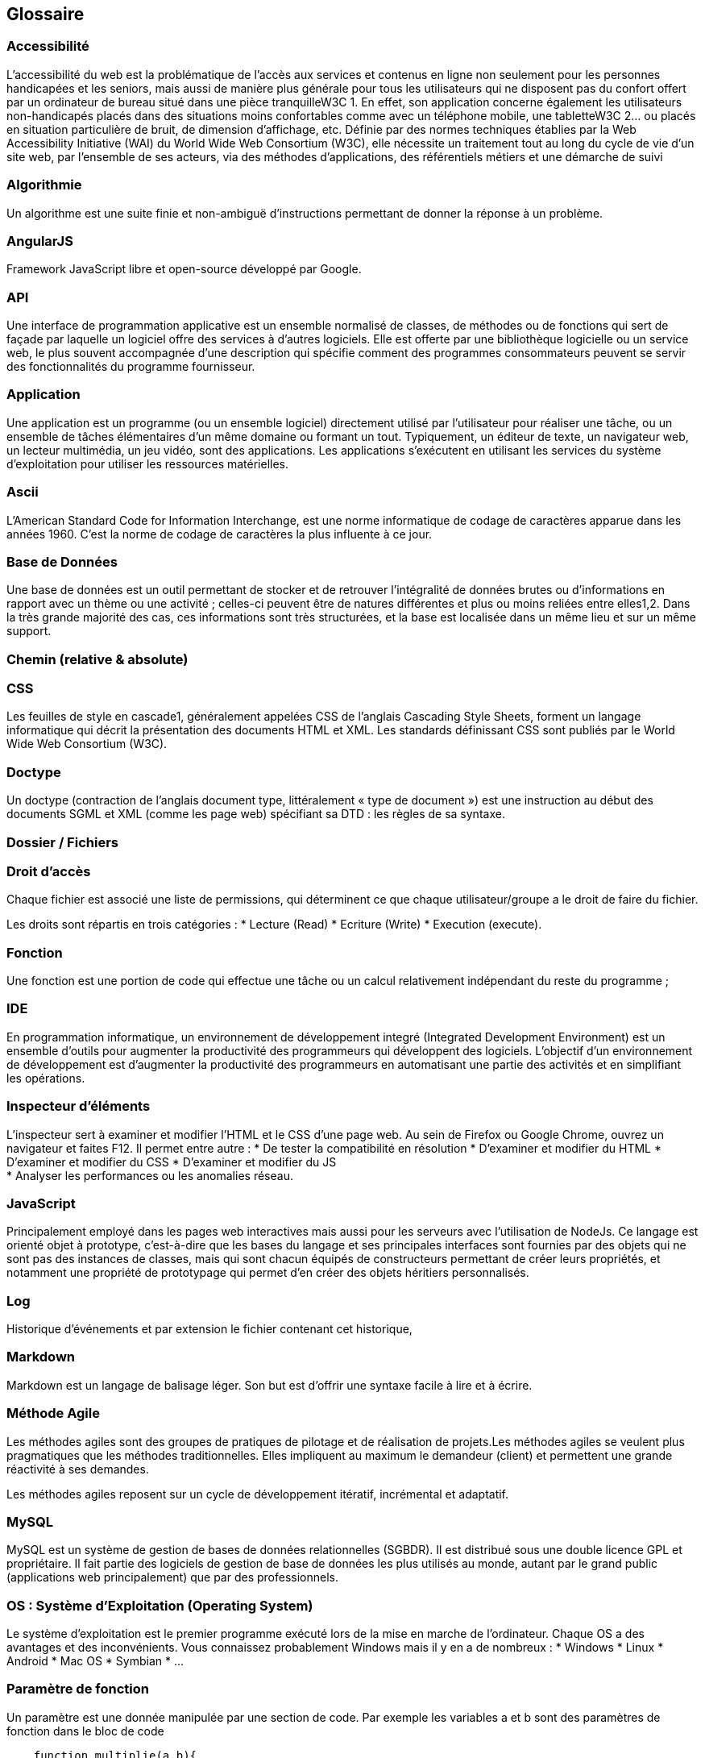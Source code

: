 [[glossaire]]
Glossaire
---------

[[accessibilité]]
Accessibilité
~~~~~~~~~~~~~

L'accessibilité du web est la problématique de l'accès aux services et
contenus en ligne non seulement pour les personnes handicapées et les
seniors, mais aussi de manière plus générale pour tous les utilisateurs
qui ne disposent pas du confort offert par un ordinateur de bureau situé
dans une pièce tranquilleW3C 1. En effet, son application concerne
également les utilisateurs non-handicapés placés dans des situations
moins confortables comme avec un téléphone mobile, une tabletteW3C 2… ou
placés en situation particulière de bruit, de dimension d’affichage,
etc. Définie par des normes techniques établies par la Web Accessibility
Initiative (WAI) du World Wide Web Consortium (W3C), elle nécessite un
traitement tout au long du cycle de vie d'un site web, par l'ensemble de
ses acteurs, via des méthodes d'applications, des référentiels métiers
et une démarche de suivi

[[algorithmie]]
Algorithmie
~~~~~~~~~~~

Un algorithme est une suite finie et non-ambiguë d’instructions
permettant de donner la réponse à un problème.

[[angularjs]]
AngularJS
~~~~~~~~~

Framework JavaScript libre et open-source développé par Google.

[[api]]
API
~~~

Une interface de programmation applicative est un ensemble normalisé de
classes, de méthodes ou de fonctions qui sert de façade par laquelle un
logiciel offre des services à d'autres logiciels. Elle est offerte par
une bibliothèque logicielle ou un service web, le plus souvent
accompagnée d'une description qui spécifie comment des programmes
consommateurs peuvent se servir des fonctionnalités du programme
fournisseur.

[[application]]
Application
~~~~~~~~~~~

Une application est un programme (ou un ensemble logiciel) directement
utilisé par l'utilisateur pour réaliser une tâche, ou un ensemble de
tâches élémentaires d'un même domaine ou formant un tout. Typiquement,
un éditeur de texte, un navigateur web, un lecteur multimédia, un jeu
vidéo, sont des applications. Les applications s'exécutent en utilisant
les services du système d'exploitation pour utiliser les ressources
matérielles.

[[ascii]]
Ascii
~~~~~

L'American Standard Code for Information Interchange, est une norme
informatique de codage de caractères apparue dans les années 1960. C'est
la norme de codage de caractères la plus influente à ce jour.

[[base-de-données]]
Base de Données
~~~~~~~~~~~~~~~

Une base de données est un outil permettant de stocker et de retrouver
l'intégralité de données brutes ou d'informations en rapport avec un
thème ou une activité ; celles-ci peuvent être de natures différentes et
plus ou moins reliées entre elles1,2. Dans la très grande majorité des
cas, ces informations sont très structurées, et la base est localisée
dans un même lieu et sur un même support.

[[chemin-relative-absolute]]
Chemin (relative & absolute)
~~~~~~~~~~~~~~~~~~~~~~~~~~~~

[[css]]
CSS
~~~

Les feuilles de style en cascade1, généralement appelées CSS de
l'anglais Cascading Style Sheets, forment un langage informatique qui
décrit la présentation des documents HTML et XML. Les standards
définissant CSS sont publiés par le World Wide Web Consortium (W3C).

[[doctype]]
Doctype
~~~~~~~

Un doctype (contraction de l'anglais document type, littéralement « type
de document ») est une instruction au début des documents SGML et XML
(comme les page web) spécifiant sa DTD : les règles de sa syntaxe.

[[dossier-fichiers]]
Dossier / Fichiers
~~~~~~~~~~~~~~~~~~

[[droit-daccès]]
Droit d'accès
~~~~~~~~~~~~~

Chaque fichier est associé une liste de permissions, qui déterminent ce
que chaque utilisateur/groupe a le droit de faire du fichier.

Les droits sont répartis en trois catégories : * Lecture (Read) *
Ecriture (Write) * Execution (execute).

[[fonction]]
Fonction
~~~~~~~~

Une fonction est une portion de code qui effectue une tâche ou un calcul
relativement indépendant du reste du programme ;

[[ide]]
IDE
~~~

En programmation informatique, un environnement de développement integré
(Integrated Development Environment) est un ensemble d'outils pour
augmenter la productivité des programmeurs qui développent des
logiciels. L'objectif d'un environnement de développement est
d'augmenter la productivité des programmeurs en automatisant une partie
des activités et en simplifiant les opérations.

[[inspecteur-déléments]]
Inspecteur d'éléments
~~~~~~~~~~~~~~~~~~~~~

L'inspecteur sert à examiner et modifier l'HTML et le CSS d'une page
web. Au sein de Firefox ou Google Chrome, ouvrez un navigateur et faites
F12. Il permet entre autre : * De tester la compatibilité en résolution
* D'examiner et modifier du HTML * D'examiner et modifier du CSS *
D'examiner et modifier du JS +
* Analyser les performances ou les anomalies réseau.

[[javascript]]
JavaScript
~~~~~~~~~~

Principalement employé dans les pages web interactives mais aussi pour
les serveurs avec l'utilisation de NodeJs. Ce langage est orienté objet
à prototype, c'est-à-dire que les bases du langage et ses principales
interfaces sont fournies par des objets qui ne sont pas des instances de
classes, mais qui sont chacun équipés de constructeurs permettant de
créer leurs propriétés, et notamment une propriété de prototypage qui
permet d'en créer des objets héritiers personnalisés.

[[log]]
Log
~~~

Historique d'événements et par extension le fichier contenant cet
historique,

[[markdown]]
Markdown
~~~~~~~~

Markdown est un langage de balisage léger. Son but est d'offrir une
syntaxe facile à lire et à écrire.

[[méthode-agile]]
Méthode Agile
~~~~~~~~~~~~~

Les méthodes agiles sont des groupes de pratiques de pilotage et de
réalisation de projets.Les méthodes agiles se veulent plus pragmatiques
que les méthodes traditionnelles. Elles impliquent au maximum le
demandeur (client) et permettent une grande réactivité à ses demandes.

Les méthodes agiles reposent sur un cycle de développement itératif,
incrémental et adaptatif.

[[mysql]]
MySQL
~~~~~

MySQL est un système de gestion de bases de données relationnelles
(SGBDR). Il est distribué sous une double licence GPL et propriétaire.
Il fait partie des logiciels de gestion de base de données les plus
utilisés au monde, autant par le grand public (applications web
principalement) que par des professionnels.

[[os-système-dexploitation-operating-system]]
OS : Système d'Exploitation (Operating System)
~~~~~~~~~~~~~~~~~~~~~~~~~~~~~~~~~~~~~~~~~~~~~~

Le système d'exploitation est le premier programme exécuté lors de la
mise en marche de l'ordinateur. Chaque OS a des avantages et des
inconvénients. Vous connaissez probablement Windows mais il y en a de
nombreux : * Windows * Linux * Android * Mac OS * Symbian * ...

[[paramètre-de-fonction]]
Paramètre de fonction
~~~~~~~~~~~~~~~~~~~~~

Un paramètre est une donnée manipulée par une section de code. Par
exemple les variables a et b sont des paramètres de fonction dans le
bloc de code

[source,php]
----
    function multiplie(a,b){ 
        return a*b; 
    }
----

[[php]]
PHP
~~~

PHP: Hypertext Preprocessor. Langage de programmation libre,
principalement utilisé pour produire des pages Web dynamiques via un
serveur HTTP (nginx, apache).

[[processus]]
Processus
~~~~~~~~~

Un processus (en anglais, process), en informatique, est un programme en
cours d'exécution par un ordinateur. De façon plus précise, il peut être
défini comme :

* Un ensemble d'instructions à exécuter
* un espace d'adressage en mémoire vive pour stocker la pile, les
données de travail, etc. ;
* des ressources telles que les ports réseau.

L'exécution d'un processus dure un certain temps, avec un début et
(parfois) une fin. Un processus peut être démarré par un utilisateur par
l'intermédiaire d'un périphérique ou bien par un autre processus : les «
applications » utilisateur sont des ensembles de processus.

[[référencement-web]]
Référencement web
~~~~~~~~~~~~~~~~~

Il existe plusieurs objectifs au référencement web et à l'optimisation
des moteurs de recherche :

* Créer de la visibilité pour un site web sur les moteurs de recherche
comme Google, Bing ou Qwant ;
* Multiplier le nombre de visites de son site internet ;
* Développer la popularité et la notoriété d’une personne physique ou
d'une personne morale ;
* Communiquer en ligne auprès d’une nouvelle cible d'internautes ;
* Accroître le chiffre d’affaires web d’une entreprise au travers du
e-commerce ou de la publicité en ligne.
* Nettoyer en cas de besoin la e-réputation d'une personne physique ou
morale. cf. SEO, SEA, SMO

[[requête]]
Requête
~~~~~~~

[[serveur-dapplication]]
Serveur d'application
~~~~~~~~~~~~~~~~~~~~~

[[sql]]
SQL
~~~

[[ssh]]
SSH
~~~

[[tdd]]
TDD
~~~

Test-driven development (TDD) ou en français développement piloté par
les tests est une technique de développement de logiciel qui préconise
d'écrire les tests unitaires avant d'écrire le code source d'un
logiciel. Le cycle préconisé par TDD comporte cinq étapes :

* écrire un premier test ;
* vérifier qu'il échoue (car le code qu'il teste n'existe pas), afin de
vérifier que le test est valide ;
* écrire juste le code suffisant pour passer le test ;
* vérifier que le test passe ;
* puis réusiner le code, c'est-à-dire l'améliorer tout en gardant les
mêmes fonctionnalités.

[[terminal]]
Terminal
~~~~~~~~

Il désigne par abus de langage une fenêtre d'invite de commande
contenant un shell Unix.

[[test-unitaire]]
Test Unitaire
~~~~~~~~~~~~~

Le Test Unitaire est une procédure permettant de vérifier le bon
fonctionnement d'une partie précise d'un logiciel ou d'une portion d'un
programme (appelée « unité » ou « module »).

[[uiux]]
UI/UX
~~~~~

Expérience utilisateur (User eXperience) et interface utilisateur (User
Interface) en bon françois. L’interface utilisateur, c’est ce qui fait
le lien entre l’humain et la machine. Pour simplifier, l’UI se résume à
l’organisation des éléments graphiques et textuels pour proposer un
package attrayant. L’UI n’est clairement pas suffisant. C’est comme si
vous emballiez d’un joli papier cadeau un carton… vide. Ainsi l'UX peut
se résumer à réfléchir à une conception centrée utilisateur, considérant
avant tout les besoins de l’utilisateur.

[[url-uri]]
URL / URI
~~~~~~~~~

Uniform Resource Locato rauquel se substitue informellement l'expression
`adresse web`, désigne une chaîne de caractères utilisée pour adresser
les ressources du World Wide Web

[[variable]]
Variable
~~~~~~~~

Les variables sont des symboles qui associent un nom (l'identifiant) à
une valeur. La valeur peut être de quelque type de donnée que ce soit.
Le nom doit être un identifiant unique (et si le langage en possède,
différents des mots-réservés).

[[versionning]]
Versionning
~~~~~~~~~~~

Il s'agit du mécanisme qui consiste à conserver la version d'une entité
logicielle quelconque, de façon à pouvoir la retrouver facilement, même
après l'apparition et la mise en place de versions plus récentes.

[[virtualisation]]
Virtualisation
~~~~~~~~~~~~~~

La virtualisation consiste à faire fonctionner un ou plusieurs systèmes
d'exploitation1 / applications comme un simple logiciel, sur un ou
plusieurs ordinateurs2 - serveurs / système d'exploitation, au lieu de
ne pouvoir en installer qu'un seul par machine. Ces ordinateurs virtuels
sont appelés serveur privé virtuel (Virtual Private Server ou VPS) ou
encore environnement virtuel (Virtual Environment ou VE).
